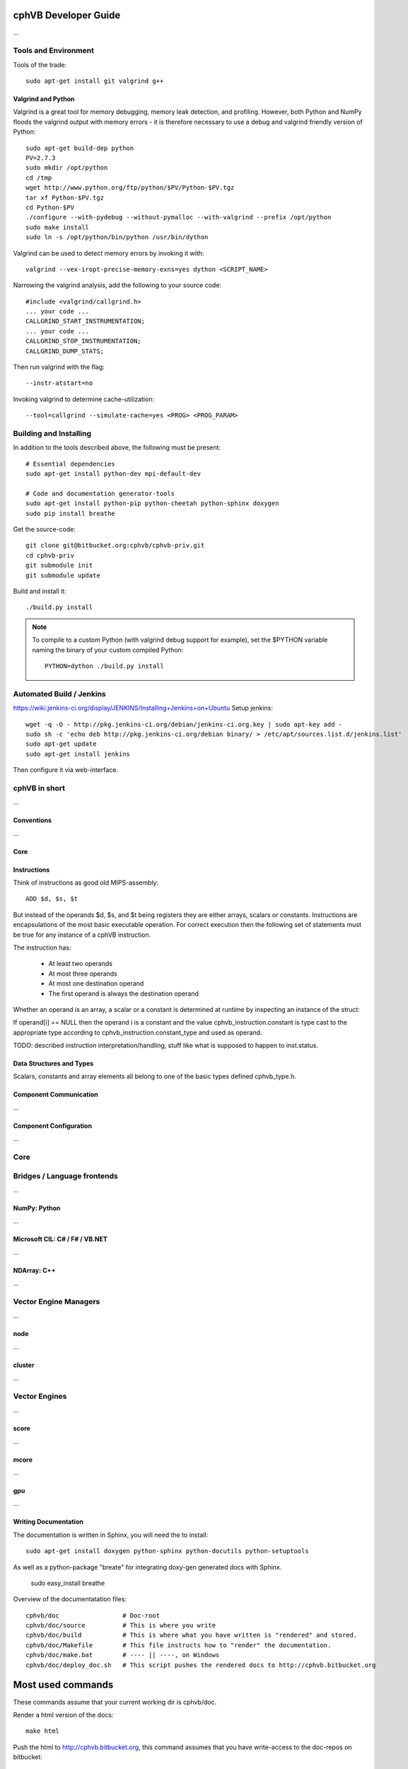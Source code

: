cphVB Developer Guide
=======================

...

Tools and Environment
---------------------

Tools of the trade::

  sudo apt-get install git valgrind g++

Valgrind and Python
~~~~~~~~~~~~~~~~~~~

Valgrind is a great tool for memory debugging, memory leak detection, and profiling.
However, both Python and NumPy floods the valgrind output with memory errors - it is therefore necessary to use a debug and valgrind friendly version of Python::

  sudo apt-get build-dep python
  PV=2.7.3
  sudo mkdir /opt/python
  cd /tmp
  wget http://www.python.org/ftp/python/$PV/Python-$PV.tgz
  tar xf Python-$PV.tgz
  cd Python-$PV
  ./configure --with-pydebug --without-pymalloc --with-valgrind --prefix /opt/python
  sudo make install
  sudo ln -s /opt/python/bin/python /usr/bin/dython

Valgrind can be used to detect memory errors by invoking it with::

  valgrind --vex-iropt-precise-memory-exns=yes dython <SCRIPT_NAME>

Narrowing the valgrind analysis, add the following to your source code::

  #include <valgrind/callgrind.h>
  ... your code ...
  CALLGRIND_START_INSTRUMENTATION;
  ... your code ...
  CALLGRIND_STOP_INSTRUMENTATION;
  CALLGRIND_DUMP_STATS;

Then run valgrind with the flag::

  --instr-atstart=no

Invoking valgrind to determine cache-utilization::

  --tool=callgrind --simulate-cache=yes <PROG> <PROG_PARAM>

Building and Installing
-----------------------

In addition to the tools described above, the following must be present::

  # Essential dependencies
  sudo apt-get install python-dev mpi-default-dev

  # Code and documentation generator-tools
  sudo apt-get install python-pip python-cheetah python-sphinx doxygen
  sudo pip install breathe

Get the source-code::

  git clone git@bitbucket.org:cphvb/cphvb-priv.git
  cd cphvb-priv
  git submodule init
  git submodule update

Build and install it::

  ./build.py install

.. note:: To compile to a custom Python (with valgrind debug support for example),
   set the $PYTHON variable naming the binary of your custom compiled Python::

     PYTHON=dython ./build.py install

Automated Build / Jenkins
-------------------------

https://wiki.jenkins-ci.org/display/JENKINS/Installing+Jenkins+on+Ubuntu
Setup jenkins::

  wget -q -O - http://pkg.jenkins-ci.org/debian/jenkins-ci.org.key | sudo apt-key add -
  sudo sh -c 'echo deb http://pkg.jenkins-ci.org/debian binary/ > /etc/apt/sources.list.d/jenkins.list'
  sudo apt-get update
  sudo apt-get install jenkins

Then configure it via web-interface.

cphVB in short
--------------

...

Conventions
~~~~~~~~~~~

...

Core
~~~~

Instructions
~~~~~~~~~~~~

Think of instructions as good old MIPS-assembly::

  ADD $d, $s, $t

But instead of the operands $d, $s, and $t being registers they are either arrays, scalars or constants. Instructions are encapsulations of the most basic executable operation. For correct execution then the following set of statements must be true for any instance of a cphVB instruction.

The instruction has:

  * At least two operands
  * At most three operands
  * At most one destination operand
  * The first operand is always the destination operand

Whether an operand is an array, a scalar or a constant is determined at runtime by inspecting an instance of the struct:

.. doxygenstruct:: cphvb_instruction
   :project: cphVB
   :path: doxygen/xml

If operand[i] == NULL then the operand i is a constant and the value cphvb_instruction.constant is type cast to the appropriate type according to cphvb_instruction.constant_type and used as operand.

TODO: described instruction interpretation/handling, stuff like what is supposed to happen to inst.status.

Data Structures and Types
~~~~~~~~~~~~~~~~~~~~~~~~~

Scalars, constants and array elements all belong to one of the basic types defined cphvb_type.h.


Component Communication
~~~~~~~~~~~~~~~~~~~~~~~

...

Component Configuration
~~~~~~~~~~~~~~~~~~~~~~~

...


Core
----

Bridges / Language frontends
----------------------------

...

NumPy: Python
~~~~~~~~~~~~~

...

Microsoft CIL: C# / F# / VB.NET
~~~~~~~~~~~~~~~~~~~~~~~~~~~~~~~

...

NDArray: C++
~~~~~~~~~~~~

...

Vector Engine Managers
----------------------

...

node
~~~~

...

cluster
~~~~~~~

...

Vector Engines
--------------

...


score
~~~~~

...

mcore
~~~~~

...

gpu
~~~

...

Writing Documentation
~~~~~~~~~~~~~~~~~~~~~

The documentation is written in Sphinx, you will need the to install::

  sudo apt-get install doxygen python-sphinx python-docutils python-setuptools

As well as a python-package "breate" for integrating doxy-gen generated docs with Sphinx.


  sudo easy_install breathe

Overview of the documentatation files::

  cphvb/doc                 # Doc-root
  cphvb/doc/source          # This is where you write
  cphvb/doc/build           # This is where what you have written is "rendered" and stored.
  cphvb/doc/Makefile        # This file instructs how to "render" the documentation.
  cphvb/doc/make.bat        # ---- || ----, on Windows
  cphvb/doc/deploy_doc.sh   # This script pushes the rendered docs to http://cphvb.bitbucket.org

Most used commands
==================

These commands assume that your current working dir is cphvb/doc.

Render a html version of the docs::

  make html

Push the html to http://cphvb.bitbucket.org, this command assumes that you have write-access to the doc-repos on bitbucket::

  ./deploy_doc.sh

Create doxygen docs from source-code::

  doxygen Doxyfile

The docs still needs a neat way to integrate a full API-documentation of the cphVB core, managers and engines.
